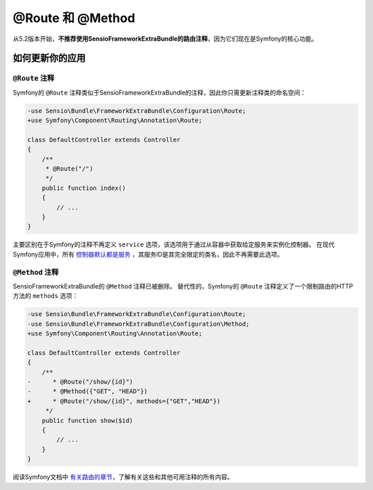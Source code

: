 @Route 和 @Method
==================

从5.2版本开始，**不推荐使用SensioFrameworkExtraBundle的路由注释**，因为它们现在是Symfony的核心功能。

如何更新你的应用
-------------------------------

``@Route`` 注释
~~~~~~~~~~~~~~~~~~~~~

Symfony的 ``@Route`` 注释类似于SensioFrameworkExtraBundle的注释，因此你只需更新注释类的命名空间：

.. code-block:: diff

    -use Sensio\Bundle\FrameworkExtraBundle\Configuration\Route;
    +use Symfony\Component\Routing\Annotation\Route;

    class DefaultController extends Controller
    {
        /**
         * @Route("/")
         */
        public function index()
        {
            // ...
        }
    }

主要区别在于Symfony的注释不再定义 ``service`` 选项，该选项用于通过从容器中获取给定服务来实例化控制器。
在现代Symfony应用中，所有 `控制器默认都是服务`_ ，其服务ID是其完全限定的类名，因此不再需要此选项。

``@Method`` 注释
~~~~~~~~~~~~~~~~~~~~~~

SensioFrameworkExtraBundle的 ``@Method`` 注释已被删除。
替代性的，Symfony的 ``@Route`` 注释定义了一个限制路由的HTTP方法的 ``methods`` 选项：

.. code-block:: diff

    -use Sensio\Bundle\FrameworkExtraBundle\Configuration\Route;
    -use Sensio\Bundle\FrameworkExtraBundle\Configuration\Method;
    +use Symfony\Component\Routing\Annotation\Route;

    class DefaultController extends Controller
    {
        /**
    -      * @Route("/show/{id}")
    -      * @Method({"GET", "HEAD"})
    +      * @Route("/show/{id}", methods={"GET","HEAD"})
         */
        public function show($id)
        {
            // ...
        }
    }

阅读Symfony文档中 `有关路由的章节`_，了解有关这些和其他可用注释的所有内容。

.. _`控制器默认都是服务`: https://symfony.com/doc/current/controller/service.html
.. _`有关路由的章节`: https://symfony.com/doc/current/routing.html
